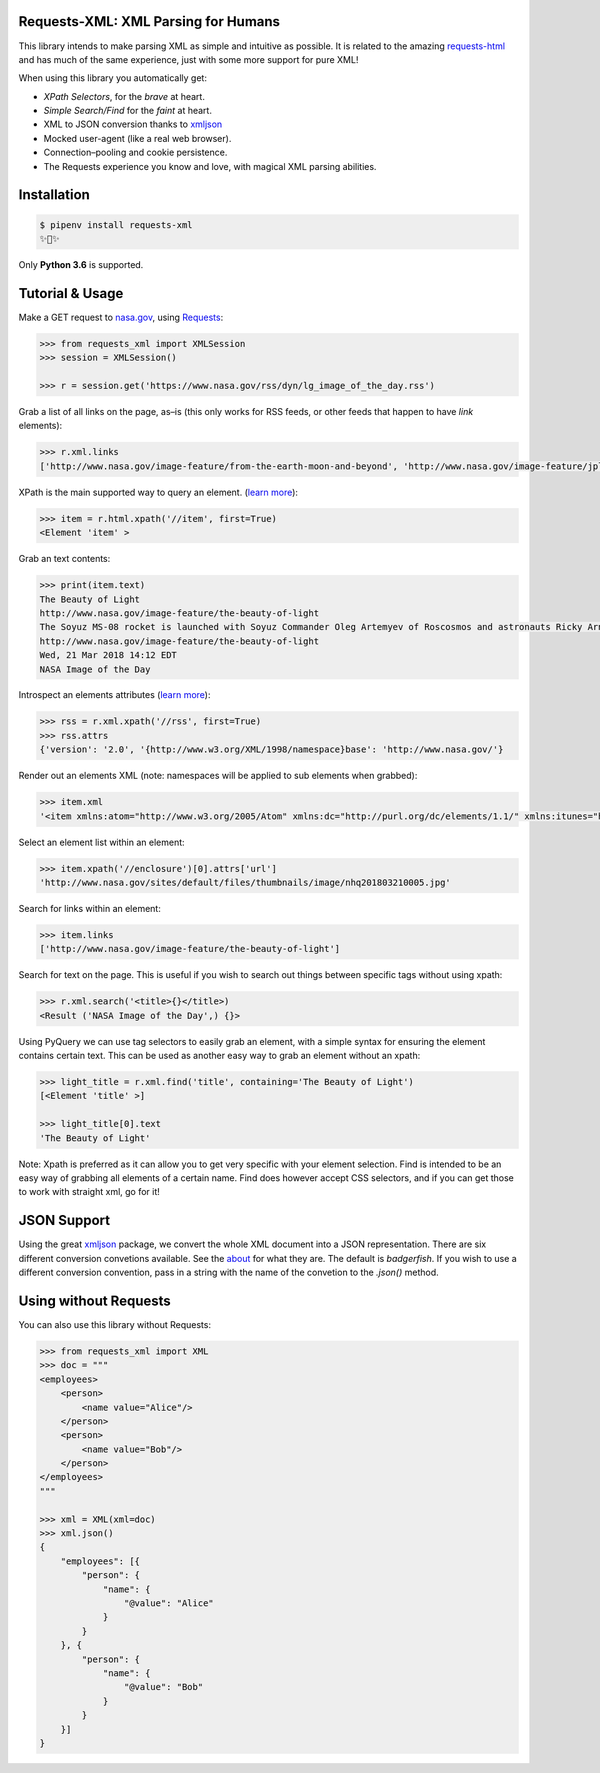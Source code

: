
Requests-XML: XML Parsing for Humans
====================================

.. image:: https://travis-ci.org/erinxocon/requests-xml.svg?branch=master
    :target: https://travis-ci.org/erinxocon/requests-xml
.. image:: https://img.shields.io/pypi/v/requests-xml.svg?maxAge=2592000
    :target: https://pypi.python.org/pypi/requests-xml/
.. image:: https://img.shields.io/pypi/l/requests-xml.svg?maxAge=2592000
    :target: https://opensource.org/licenses/MIT

This library intends to make parsing XML as
simple and intuitive as possible.  It is related
to the amazing `requests-html <http://html.python-requests.org/>`_
and has much of the same experience, just with
some more support for pure XML!

When using this library you automatically get:

- *XPath Selectors*, for the *brave* at heart.
- *Simple Search/Find* for the *faint* at heart.
- XML to JSON conversion thanks to `xmljson <https://github.com/sanand0/xmljson/>`_
- Mocked user-agent (like a real web browser).
- Connection–pooling and cookie persistence.
- The Requests experience you know and love, with magical XML parsing abilities.


Installation
============

.. code-block:: shell

    $ pipenv install requests-xml
    ✨🍰✨

Only **Python 3.6** is supported.


Tutorial & Usage
================

Make a GET request to `nasa.gov <https://www.nasa.gov/rss/dyn/lg_image_of_the_day.rss/>`_, using `Requests <https://docs.python-requests.org/>`_:

.. code-block:: pycon

    >>> from requests_xml import XMLSession
    >>> session = XMLSession()

    >>> r = session.get('https://www.nasa.gov/rss/dyn/lg_image_of_the_day.rss')

Grab a list of all links on the page, as–is (this only works for RSS feeds, or other feeds that happen to have `link` elements):

.. code-block:: pycon

    >>> r.xml.links
    ['http://www.nasa.gov/image-feature/from-the-earth-moon-and-beyond', 'http://www.nasa.gov/image-feature/jpl/pia21974/jupiter-s-colorful-cloud-belts', 'http://www.nasa.gov/', 'http://www.nasa.gov/image-feature/portrait-of-the-expedition-54-crew-on-the-space-station', ...]


XPath is the main supported way to query an element. (`learn more <https://msdn.microsoft.com/en-us/library/ms256086(v=vs.110).aspx>`_):

.. code-block:: pycon

   >>> item = r.html.xpath('//item', first=True)
   <Element 'item' >

Grab an text contents:

.. code-block:: pycon

    >>> print(item.text)
    The Beauty of Light
    http://www.nasa.gov/image-feature/the-beauty-of-light
    The Soyuz MS-08 rocket is launched with Soyuz Commander Oleg Artemyev of Roscosmos and astronauts Ricky Arnold and Drew Feustel of NASA, March 21, 2018, to join the crew of the Space Station.
    http://www.nasa.gov/image-feature/the-beauty-of-light
    Wed, 21 Mar 2018 14:12 EDT
    NASA Image of the Day

Introspect an elements attributes (`learn more <https://developer.mozilla.org/en-US/docs/Web/HTML/Attributes>`_):

.. code-block:: pycon

    >>> rss = r.xml.xpath('//rss', first=True)
    >>> rss.attrs
    {'version': '2.0', '{http://www.w3.org/XML/1998/namespace}base': 'http://www.nasa.gov/'}

Render out an elements XML (note: namespaces will be applied to sub elements when grabbed):

.. code-block:: pycon

    >>> item.xml
    '<item xmlns:atom="http://www.w3.org/2005/Atom" xmlns:dc="http://purl.org/dc/elements/1.1/" xmlns:itunes="http://www.itunes.com/dtds/podcast-1.0.dtd" xmlns:media="http://search.yahoo.com/mrss/"> <title>The Beauty of Light</title>\n <link>http://www.nasa.gov/image-feature/the-beauty-of-light</link>\n <description>The Soyuz MS-08 rocket is launched with Soyuz Commander Oleg Artemyev of Roscosmos and astronauts Ricky Arnold and Drew Feustel of NASA, March 21, 2018, to join the crew of the Space Station.</description>\n <enclosure url="http://www.nasa.gov/sites/default/files/thumbnails/image/nhq201803210005.jpg" length="1267028" type="image/jpeg"/>\n <guid isPermaLink="false">http://www.nasa.gov/image-feature/the-beauty-of-light</guid>\n <pubDate>Wed, 21 Mar 2018 14:12 EDT</pubDate>\n <source url="http://www.nasa.gov/rss/dyn/lg_image_of_the_day.rss">NASA Image of the Day</source>\n</item>'


Select an element list within an element:

.. code-block:: pycon

    >>> item.xpath('//enclosure')[0].attrs['url']
    'http://www.nasa.gov/sites/default/files/thumbnails/image/nhq201803210005.jpg'

Search for links within an element:

.. code-block:: pycon

    >>> item.links
    ['http://www.nasa.gov/image-feature/the-beauty-of-light']


Search for text on the page.  This is useful if you wish to search out things between specific tags without using xpath:

.. code-block:: pycon

    >>> r.xml.search('<title>{}</title>)
    <Result ('NASA Image of the Day',) {}>


Using PyQuery we can use tag selectors to easily grab an element, with a simple syntax for ensuring the element
contains certain text.  This can be used as another easy way to grab an element without an xpath:

.. code-block:: pycon

    >>> light_title = r.xml.find('title', containing='The Beauty of Light')
    [<Element 'title' >]

    >>> light_title[0].text
    'The Beauty of Light'

Note: Xpath is preferred as it can allow you to get very specific with your element selection.  Find is intended to be
an easy way of grabbing all elements of a certain name.  Find does however accept CSS selectors, and if you can get those
to work with straight xml, go for it!

JSON Support
============

Using the great `xmljson <https://github.com/sanand0/xmljson/>`_ package, we convert the whole
XML document into a JSON representation.  There are six different conversion convetions available.
See the `about <https://github.com/sanand0/xmljson#about>`_ for what they are.  The default is `badgerfish`.
If you wish to use a different conversion convention, pass in a string with the name of the convetion to the
`.json()` method.


Using without Requests
======================

You can also use this library without Requests:

.. code-block:: pycon

    >>> from requests_xml import XML
    >>> doc = """
    <employees>
        <person>
            <name value="Alice"/>
        </person>
        <person>
            <name value="Bob"/>
        </person>
    </employees>
    """

    >>> xml = XML(xml=doc)
    >>> xml.json()
    {
        "employees": [{
            "person": {
                "name": {
                    "@value": "Alice"
                }
            }
        }, {
            "person": {
                "name": {
                    "@value": "Bob"
                }
            }
        }]
    }


